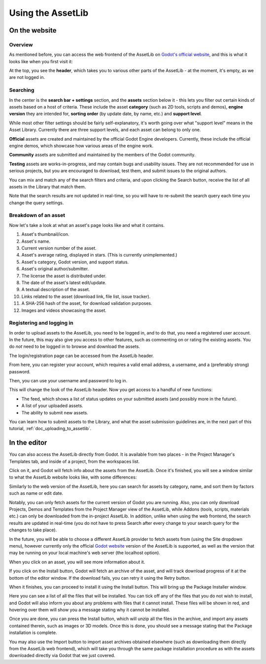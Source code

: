 .. _doc_using_assetlib:

Using the AssetLib
==================

On the website
--------------

Overview
~~~~~~~~

As mentioned before, you can access the web frontend of the AssetLib
on `Godot's official website <https://godotengine.org/asset-library/asset>`_, and this
is what it looks like when you first visit it:

|image0|

At the top, you see the **header**, which takes you to various other parts of the
AssetLib - at the moment, it's empty, as we are not logged in.

Searching
~~~~~~~~~

In the center is the **search bar + settings** section, and the **assets** section
below it - this lets you filter out certain kinds of assets based on a host
of criteria. These include the asset **category** (such as 2D tools, scripts
and demos), **engine version** they are intended for, **sorting order** (by
update date, by name, etc.) and **support level**.

While most other filter settings should be fairly self-explanatory, it's worth
going over what "support level" means in the Asset Library.
Currently there are three support levels, and each asset can belong to only one.

**Official** assets are created and maintained by the official Godot Engine
developers. Currently, these include the official engine demos, which showcase
how various areas of the engine work.

**Community** assets are submitted and maintained by the members of the
Godot community.

**Testing** assets are works-in-progress, and may contain bugs and usability
issues. They are not recommended for use in serious projects, but you are
encouraged to download, test them, and submit issues to the original authors.

You can mix and match any of the search filters and criteria, and upon clicking
the Search button, receive the list of all assets in the Library that match them.

|image1|

Note that the search results are not updated in real-time, so you will have to
re-submit the search query each time you change the query settings.

Breakdown of an asset
~~~~~~~~~~~~~~~~~~~~~

Now let's take a look at what an asset's page looks like and what it contains.

|image2|

1. Asset's thumbnail/icon.
2. Asset's name.
3. Current version number of the asset.
4. Asset's average rating, displayed in stars. (This is currently unimplemented.)
5. Asset's category, Godot version, and support status.
6. Asset's original author/submitter.
7. The license the asset is distributed under.
8. The date of the asset's latest edit/update.
9. A textual description of the asset.
10. Links related to the asset (download link, file list, issue tracker).
11. A SHA-256 hash of the asset, for download validation purposes.
12. Images and videos showcasing the asset.

Registering and logging in
~~~~~~~~~~~~~~~~~~~~~~~~~~

In order to upload assets to the AssetLib, you need to be logged in, and to do
that, you need a registered user account. In the future, this may also give you
access to other features, such as commenting on or rating the existing assets.
You do *not* need to be logged in to browse and download the assets.

The login/registration page can be accessed from the AssetLib header.

|image3|

From here, you can register your account, which requires a valid email address,
a username, and a (preferably strong) password.

|image4|

Then, you can use your username and password to log in.

|image5|

This will change the look of the AssetLib header. Now you get access to a handful of
new functions:

- The feed, which shows a list of status updates on your submitted assets (and possibly more in the future).
- A list of your uploaded assets.
- The ability to submit new assets.

|image6|

You can learn how to submit assets to the Library, and what the asset submission
guidelines are, in the next part of this tutorial, :ref:`doc_uploading_to_assetlib`.

In the editor
-------------

You can also access the AssetLib directly from Godot. It is available from two
places - in the Project Manager's Templates tab, and inside of a project, from
the workspaces list.

|image7|

|image14|

Click on it, and Godot will fetch info about the assets from the AssetLib. Once
it's finished, you will see a window similar to what the AssetLib website looks
like, with some differences:

|image8|

Similarly to the web version of the AssetLib, here you can search
for assets by category, name, and sort them by factors such as name or edit date.

Notably, you can only fetch assets for the current version of Godot you are running.
Also, you can only download Projects, Demos and Templates from the Project Manager
view of the AssetLib, while Addons (tools, scripts, materials etc.) can only be
downloaded from the in-project AssetLib.
In addition, unlike when using the web frontend, the search results are updated
in real-time (you do not have to press Search after every change to your search
query for the changes to take place).

In the future, you will be able to choose a different AssetLib provider to fetch
assets from (using the Site dropdown menu), however currently only the official
`Godot website <https://godotengine.org>`_ version of the AssetLib is supported,
as well as the version that may be running on your local machine's web server
(the localhost option).

When you click on an asset, you will see more information about it.

|image9|

If you click on the Install button, Godot will fetch an archive of the asset,
and will track download progress of it at the bottom of the editor window. If
the download fails, you can retry it using the Retry button.

|image10|

When it finishes, you can proceed to install it using the Install button.
This will bring up the Package Installer window.

|image11|

Here you can see a list of all the files that will be installed. You can tick off
any of the files that you do not wish to install, and Godot will also inform you
about any problems with files that it cannot install. These files will be shown
in red, and hovering over them will show you a message stating why it cannot be
installed.

|image12|

Once you are done, you can press the Install button, which will unzip all the
files in the archive, and import any assets contained therein, such as images or
3D models. Once this is done, you should see a message stating that the Package
installation is complete.

|image13|

You may also use the Import button to import asset archives obtained
elsewhere (such as downloading them directly from the AssetLib web frontend),
which will take you through the same package installation procedure as with the
assets downloaded directly via Godot that we just covered.


.. |image0| image:: ./img/assetlib_website.png
.. |image1| image:: ./img/assetlib_search.png
.. |image2| image:: ./img/assetlib_asset.png
.. |image3| image:: ./img/assetlib_register-login.png
.. |image4| image:: ./img/assetlib_register.png
.. |image5| image:: ./img/assetlib_login.png
.. |image6| image:: ./img/assetlib_login_header.png
.. |image7| image:: ./img/assetlib_editor_workspace.png
.. |image8| image:: ./img/assetlib_editor.png
.. |image9| image:: ./img/assetlib_editor_asset.png
.. |image10| image:: ./img/assetlib_editor_download.png
.. |image11| image:: ./img/assetlib_editor_installer.png
.. |image12| image:: ./img/assetlib_editor_installer_error.png
.. |image13| image:: ./img/assetlib_editor_installer_success.png
.. |image14| image:: ./img/assetlib_editor_projects.png
